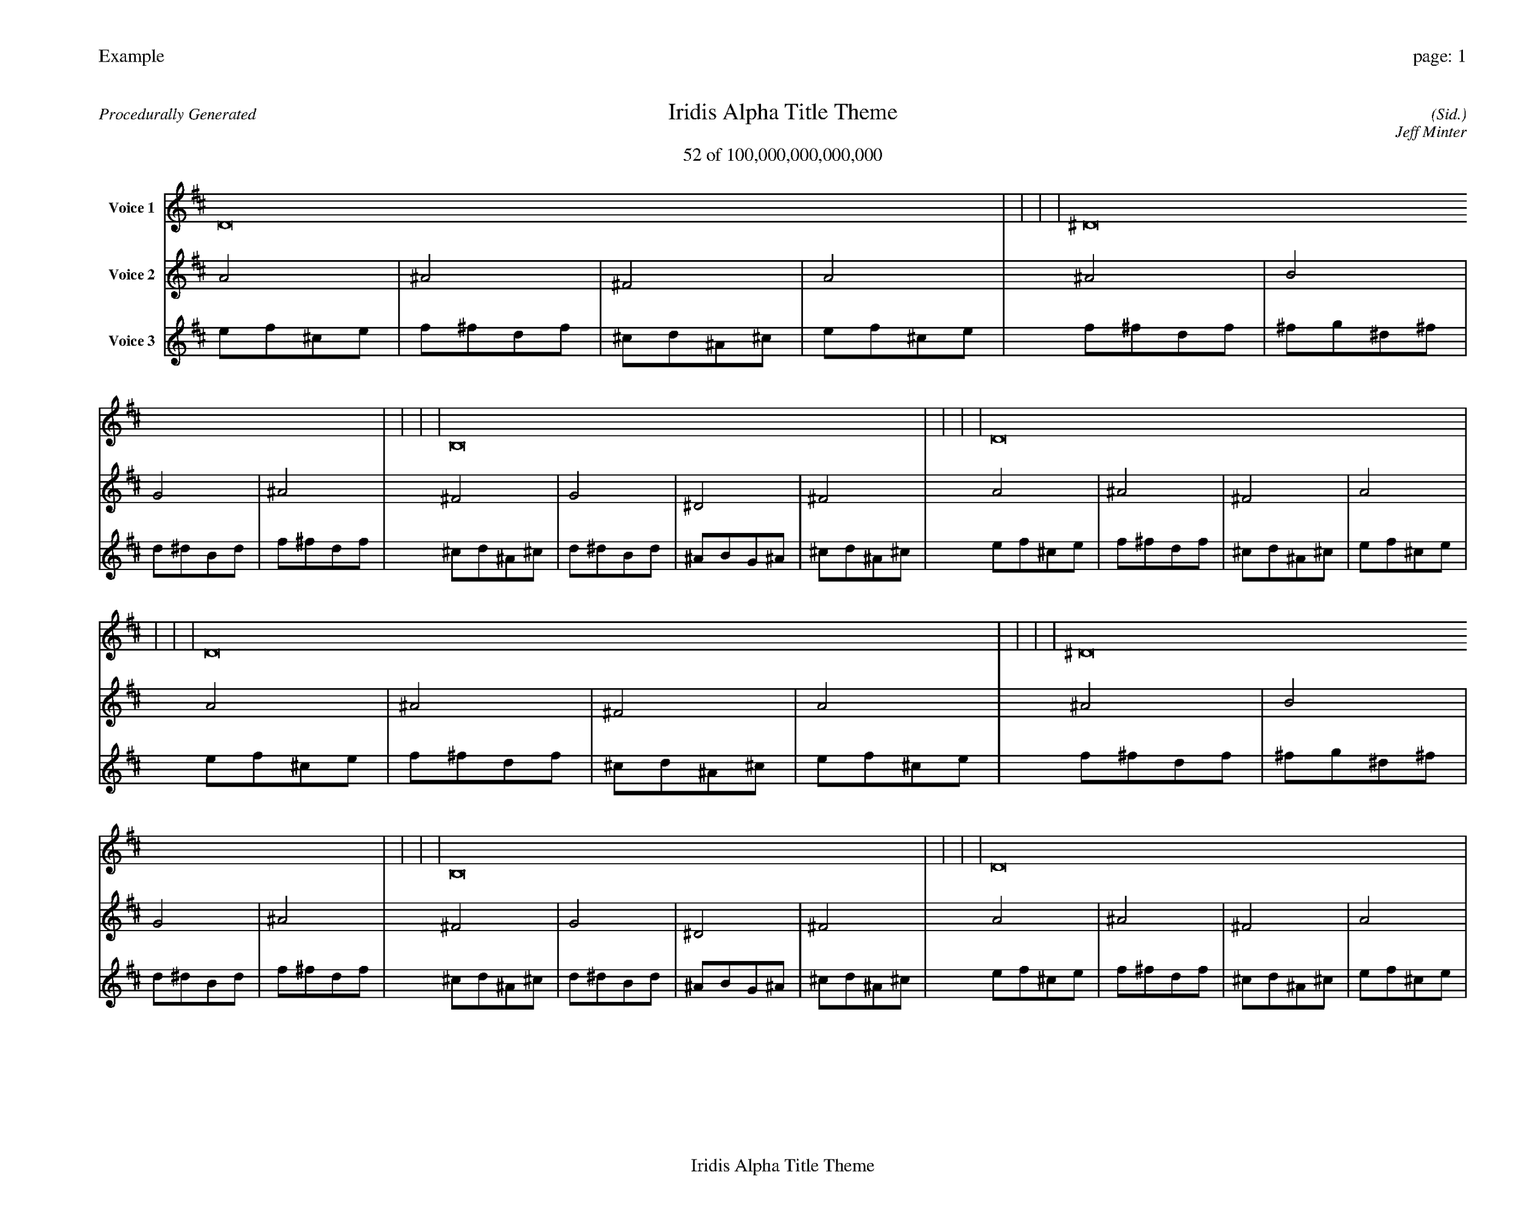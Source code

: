 
%abc-2.2
%%pagewidth 35cm
%%header "Example		page: $P"
%%footer "	$T"
%%gutter .5cm
%%barsperstaff 16
%%titleformat R-P-Q-T C1 O1, T+T N1
%%composerspace 0
X: 2 % start of header
T:Iridis Alpha Title Theme
T:52 of 100,000,000,000,000
C: (Sid.)
O: Jeff Minter
R:Procedurally Generated
L: 1/8
K: D % scale: C major
V:1 name="Voice 1"
D16    |     |     |     | ^D16    |     |     |     | B,16    |     |     |     | D16    |     |     |     | D16    |     |     |     | ^D16    |     |     |     | B,16    |     |     |     | D16    |     |     |     | ^D16    |     |     |     | E16    |     |     |     | C16    |     |     |     | ^D16    |     |     |     | B,16    |     |     |     | C16    |     |     |     | ^G,16    |     |     |     | B,16    |     |     |     | :|
V:2 name="Voice 2"
A4    | ^A4    | ^F4    | A4    | ^A4    | B4    | G4    | ^A4    | ^F4    | G4    | ^D4    | ^F4    | A4    | ^A4    | ^F4    | A4    | A4    | ^A4    | ^F4    | A4    | ^A4    | B4    | G4    | ^A4    | ^F4    | G4    | ^D4    | ^F4    | A4    | ^A4    | ^F4    | A4    | ^A4    | B4    | G4    | ^A4    | B4    | c4    | ^G4    | B4    | G4    | ^G4    | E4    | G4    | ^A4    | B4    | G4    | ^A4    | ^F4    | G4    | ^D4    | ^F4    | G4    | ^G4    | E4    | G4    | ^D4    | E4    | C4    | ^D4    | ^F4    | G4    | ^D4    | ^F4    | :|
V:3 name="Voice 3"
e1f1^c1e1|f1^f1d1f1|^c1d1^A1^c1|e1f1^c1e1|f1^f1d1f1|^f1g1^d1^f1|d1^d1B1d1|f1^f1d1f1|^c1d1^A1^c1|d1^d1B1d1|^A1B1G1^A1|^c1d1^A1^c1|e1f1^c1e1|f1^f1d1f1|^c1d1^A1^c1|e1f1^c1e1|e1f1^c1e1|f1^f1d1f1|^c1d1^A1^c1|e1f1^c1e1|f1^f1d1f1|^f1g1^d1^f1|d1^d1B1d1|f1^f1d1f1|^c1d1^A1^c1|d1^d1B1d1|^A1B1G1^A1|^c1d1^A1^c1|e1f1^c1e1|f1^f1d1f1|^c1d1^A1^c1|e1f1^c1e1|f1^f1d1f1|^f1g1^d1^f1|d1^d1B1d1|f1^f1d1f1|^f1g1^d1^f1|g1^g1e1g1|^d1e1c1^d1|^f1g1^d1^f1|d1^d1B1d1|^d1e1c1^d1|B1c1^G1B1|d1^d1B1d1|f1^f1d1f1|^f1g1^d1^f1|d1^d1B1d1|f1^f1d1f1|^c1d1^A1^c1|d1^d1B1d1|^A1B1G1^A1|^c1d1^A1^c1|d1^d1B1d1|^d1e1c1^d1|B1c1^G1B1|d1^d1B1d1|^A1B1G1^A1|B1c1^G1B1|G1^G1E1G1|^A1B1G1^A1|^c1d1^A1^c1|d1^d1B1d1|^A1B1G1^A1|^c1d1^A1^c1|:|
